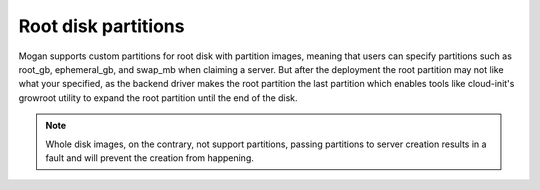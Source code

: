 Root disk partitions
--------------------

Mogan supports custom partitions for root disk with partition images, meaning
that users can specify partitions such as root_gb, ephemeral_gb, and swap_mb
when claiming a server. But after the deployment the root partition may not
like what your specified, as the backend driver makes the root partition the
last partition which enables tools like cloud-init's growroot utility to expand
the root partition until the end of the disk.

.. note:: Whole disk images, on the contrary, not support partitions, passing
          partitions to server creation results in a fault and will prevent the
          creation from happening.
